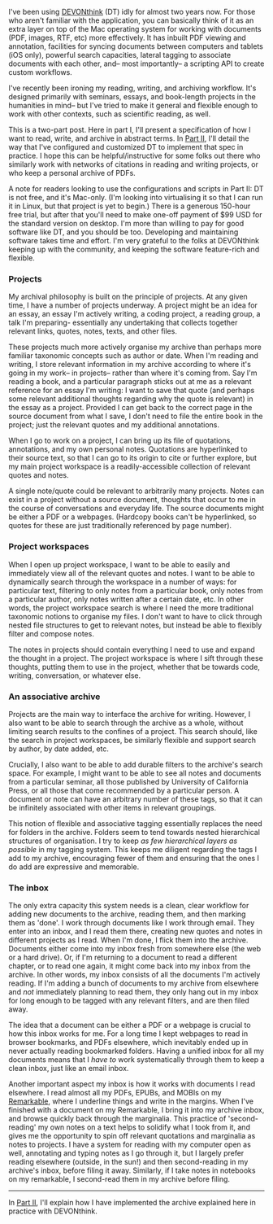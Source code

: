 I've been using
[[https://www.devontechnologies.com/apps/devonthink][DEVONthink]] (DT)
idly for almost two years now. For those who aren't familiar with the
application, you can basically think of it as an extra layer on top of
the Mac operating system for working with documents (PDF, images, RTF,
etc) more effectively. It has inbuilt PDF viewing and annotation,
facilities for syncing documents between computers and tablets (iOS
only), powerful search capacities, lateral tagging to associate
documents with each other, and-- most importantly-- a scripting API to
create custom workflows.

I've recently been ironing my reading, writing, and archiving workflow.
It's designed primarily with seminars, essays, and book-length projects
in the humanities in mind-- but I've tried to make it general and
flexible enough to work with other contexts, such as scientific reading,
as well.

This is a two-part post. Here in part I, I'll present a specification of
how I want to read, write, and archive in abstract terms. In
[[/associative-archiving-with-devonthink-2][Part II]], I'll detail the
way that I've configured and customized DT to implement that spec in
practice. I hope this can be helpful/instructive for some folks out
there who similarly work with networks of citations in reading and
writing projects, or who keep a personal archive of PDFs.

A note for readers looking to use the configurations and scripts in Part
II: DT is not free, and it's Mac-only. (I'm looking into virtualising it
so that I can run it in Linux, but that project is yet to begin.) There
is a generous 150-hour free trial, but after that you'll need to make
one-off payment of $99 USD for the standard version on desktop. I'm more
than willing to pay for good software like DT, and you should be too.
Developing and maintaining software takes time and effort. I'm very
grateful to the folks at DEVONthink keeping up with the community, and
keeping the software feature-rich and flexible.

*** Projects
:PROPERTIES:
:CUSTOM_ID: projects
:END:
My archival philosophy is built on the principle of projects. At any
given time, I have a number of projects underway. A project might be an
idea for an essay, an essay I'm actively writing, a coding project, a
reading group, a talk I'm preparing- essentially any undertaking that
collects together relevant links, quotes, notes, texts, and other files.

These projects much more actively organise my archive than perhaps more
familiar taxonomic concepts such as author or date. When I'm reading and
writing, I store relevant information in my archive according to where
it's going in my work-- in projects-- rather than where it's coming
from. Say I'm reading a book, and a particular paragraph sticks out at
me as a relevant reference for an essay I'm writing: I want to save that
quote (and perhaps some relevant additional thoughts regarding why the
quote is relevant) in the essay as a project. Provided I can get back to
the correct page in the source document from what I save, I don't need
to file the entire book in the project; just the relevant quotes and my
additional annotations.

When I go to work on a project, I can bring up its file of quotations,
annotations, and my own personal notes. Quotations are hyperlinked to
their source text, so that I can go to its origin to cite or further
explore, but my main project workspace is a readily-accessible
collection of relevant quotes and notes.

A single note/quote could be relevant to arbitrarily many projects.
Notes can exist in a project without a source document, thoughts that
occur to me in the course of conversations and everyday life. The source
documents might be either a PDF or a webpages. (Hardcopy books can't be
hyperlinked, so quotes for these are just traditionally referenced by
page number).

*** Project workspaces
:PROPERTIES:
:CUSTOM_ID: project-workspaces
:END:
When I open up project workspace, I want to be able to easily and
immediately view all of the relevant quotes and notes. I want to be able
to dynamically search through the workspace in a number of ways: for
particular text, filtering to only notes from a particular book, only
notes from a particular author, only notes written after a certain date,
etc. In other words, the project workspace search is where I need the
more traditional taxonomic notions to organise my files. I don't want to
have to click through nested file structures to get to relevant notes,
but instead be able to flexibly filter and compose notes.

The notes in projects should contain everything I need to use and expand
the thought in a project. The project workspace is where I sift through
these thoughts, putting them to use in the project, whether that be
towards code, writing, conversation, or whatever else.

*** An associative archive
:PROPERTIES:
:CUSTOM_ID: an-associative-archive
:END:
Projects are the main way to interface the archive for writing. However,
I also want to be able to search through the archive as a whole, without
limiting search results to the confines of a project. This search
should, like the search in project workspaces, be similarly flexible and
support search by author, by date added, etc.

Crucially, I also want to be able to add durable filters to the
archive's search space. For example, I might want to be able to see all
notes and documents from a particular seminar, all those published by
University of California Press, or all those that come recommended by a
particular person. A document or note can have an arbitrary number of
these tags, so that it can be infinitely associated with other items in
relevant groupings.

This notion of flexible and associative tagging essentially replaces the
need for folders in the archive. Folders seem to tend towards nested
hierarchical structures of organisation. I try to keep /as few
hierarchical layers as possible/ in my tagging system. This keeps me
diligent regarding the tags I add to my archive, encouraging fewer of
them and ensuring that the ones I do add are expressive and memorable.

*** The inbox
:PROPERTIES:
:CUSTOM_ID: the-inbox
:END:
The only extra capacity this system needs is a clean, clear workflow for
adding new documents to the archive, reading them, and then marking them
as 'done'. I work through documents like I work through email. They
enter into an inbox, and I read them there, creating new quotes and
notes in different projects as I read. When I'm done, I flick them into
the archive. Documents either come into my inbox fresh from somewhere
else (the web or a hard drive). Or, if I'm returning to a document to
read a different chapter, or to read one again, it might come back into
my inbox from the archive. In other words, my inbox consists of all the
documents I'm actively reading. If I'm adding a bunch of documents to my
archive from elsewhere and /not/ immediately planning to read them, they
only hang out in my inbox for long enough to be tagged with any relevant
filters, and are then filed away.

The idea that a document can be either a PDF or a webpage is crucial to
how this inbox works for me. For a long time I kept webpages to read in
browser bookmarks, and PDFs elsewhere, which inevitably ended up in
never actually reading bookmarked folders. Having a unified inbox for
all my documents means that I /have to/ work systematically through them
to keep a clean inbox, just like an email inbox.

Another important aspect my inbox is how it works with documents I read
elsewhere. I read almost all my PDFs, EPUBs, and MOBIs on my
[[https://remarkable.com/][Remarkable]], where I underline things and
write in the margins. When I've finished with a document on my
Remarkable, I bring it into my archive inbox, and browse quickly back
through the marginalia. This practice of 'second-reading' my own notes
on a text helps to solidify what I took from it, and gives me the
opportunity to spin off relevant quotations and marginalia as notes to
projects. I have a system for reading with my computer open as well,
annotating and typing notes as I go through it, but I largely prefer
reading elsewhere (outside, in the sun!) and then second-reading in my
archive's inbox, before filing it away. Similarly, if I take notes in
notebooks on my remarkable, I second-read them in my archive before
filing.

--------------

In [[/associative-archiving-with-devonthink-2][Part II]], I'll explain
how I have implemented the archive explained here in practice with
DEVONthink.
